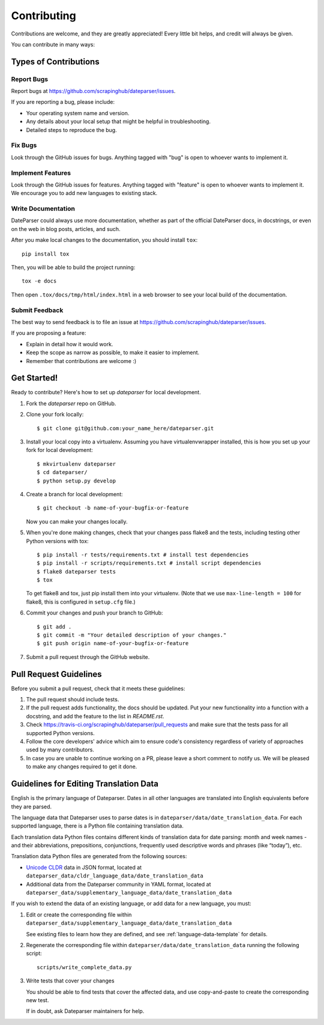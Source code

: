 ============
Contributing
============

Contributions are welcome, and they are greatly appreciated! Every
little bit helps, and credit will always be given.

You can contribute in many ways:

Types of Contributions
----------------------

Report Bugs
~~~~~~~~~~~

Report bugs at https://github.com/scrapinghub/dateparser/issues.

If you are reporting a bug, please include:

* Your operating system name and version.
* Any details about your local setup that might be helpful in troubleshooting.
* Detailed steps to reproduce the bug.

Fix Bugs
~~~~~~~~

Look through the GitHub issues for bugs. Anything tagged with "bug"
is open to whoever wants to implement it.

Implement Features
~~~~~~~~~~~~~~~~~~

Look through the GitHub issues for features. Anything tagged with "feature"
is open to whoever wants to implement it.
We encourage you to add new languages to existing stack.

Write Documentation
~~~~~~~~~~~~~~~~~~~

DateParser could always use more documentation, whether as part of the
official DateParser docs, in docstrings, or even on the web in blog posts,
articles, and such.

After you make local changes to the documentation, you should install ``tox``::

    pip install tox

Then, you will be able to build the project running::

    tox -e docs

Then open ``.tox/docs/tmp/html/index.html`` in a web browser to see your local
build of the documentation.

Submit Feedback
~~~~~~~~~~~~~~~

The best way to send feedback is to file an issue at https://github.com/scrapinghub/dateparser/issues.

If you are proposing a feature:

* Explain in detail how it would work.
* Keep the scope as narrow as possible, to make it easier to implement.
* Remember that contributions are welcome :)


Get Started!
------------

Ready to contribute? Here's how to set up `dateparser` for local development.

1. Fork the `dateparser` repo on GitHub.
2. Clone your fork locally::

    $ git clone git@github.com:your_name_here/dateparser.git

3. Install your local copy into a virtualenv. Assuming you have virtualenvwrapper installed, this is how you set up your fork for local development::

    $ mkvirtualenv dateparser
    $ cd dateparser/
    $ python setup.py develop

4. Create a branch for local development::

    $ git checkout -b name-of-your-bugfix-or-feature

   Now you can make your changes locally.

5. When you're done making changes, check that your changes pass flake8 and the tests, including testing other Python versions with tox::

    $ pip install -r tests/requirements.txt # install test dependencies
    $ pip install -r scripts/requirements.txt # install script dependencies
    $ flake8 dateparser tests
    $ tox

   To get flake8 and tox, just pip install them into your virtualenv. (Note that we use ``max-line-length = 100`` for flake8, this is configured in ``setup.cfg`` file.)

6. Commit your changes and push your branch to GitHub::

    $ git add .
    $ git commit -m "Your detailed description of your changes."
    $ git push origin name-of-your-bugfix-or-feature

7. Submit a pull request through the GitHub website.

Pull Request Guidelines
-----------------------

Before you submit a pull request, check that it meets these guidelines:

1. The pull request should include tests.
2. If the pull request adds functionality, the docs should be updated. Put
   your new functionality into a function with a docstring, and add the
   feature to the list in *README.rst*.
3. Check https://travis-ci.org/scrapinghub/dateparser/pull_requests
   and make sure that the tests pass for all supported Python versions.
4. Follow the core developers' advice which aim to ensure code's consistency regardless of variety of approaches used by many contributors.
5. In case you are unable to continue working on a PR, please leave a short comment to notify us. We will be pleased to make any changes required to get it done.

Guidelines for Editing Translation Data
---------------------------------------

English is the primary language of Dateparser. Dates in all other languages are
translated into English equivalents before they are parsed.

The language data that Dateparser uses to parse dates is in
``dateparser/data/date_translation_data``. For each supported language, there
is a Python file containing translation data.

Each translation data Python files contains different kinds of translation data
for date parsing: month and week names - and their abbreviations, prepositions,
conjunctions, frequently used descriptive words and phrases (like “today”),
etc.

Translation data Python files are generated from the following sources:

-   `Unicode CLDR <http://cldr.unicode.org/>`_ data in JSON format, located at
    ``dateparser_data/cldr_language_data/date_translation_data``

-   Additional data from the Dateparser community in YAML format, located at
    ``dateparser_data/supplementary_language_data/date_translation_data``

If you wish to extend the data of an existing language, or add data for a new
language, you must:

#.  Edit or create the corresponding file within
    ``dateparser_data/supplementary_language_data/date_translation_data``

    See existing files to learn how they are defined, and see
    :ref:`language-data-template` for details.

#.  Regenerate the corresponding file within
    ``dateparser/data/date_translation_data`` running the following script::

        scripts/write_complete_data.py

#.  Write tests that cover your changes

    You should be able to find tests that cover the affected data, and use
    copy-and-paste to create the corresponding new test.

    If in doubt, ask Dateparser maintainers for help.

